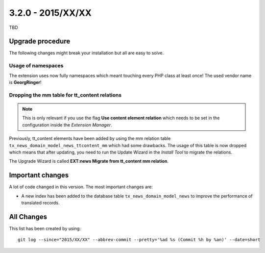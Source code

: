 

3.2.0 - 2015/XX/XX
------------------

TBD

Upgrade procedure
=================

The following changes might break your installation but all are easy to solve.

Usage of namespaces
^^^^^^^^^^^^^^^^^^^

The extension uses now fully namespaces which meant touching every PHP class at least once!
The used vendor name is **GeorgRinger**!

Dropping the mm table for tt_content relations
^^^^^^^^^^^^^^^^^^^^^^^^^^^^^^^^^^^^^^^^^^^^^^

.. note::
	This is only relevant if you use the flag **Use content element relation** which needs to be set
	in the configuration inside the *Extension Manager*.

Previously, tt_content elements have been added by using the mm relation table ``tx_news_domain_model_news_ttcontent_mm`` which had some drawbacks.
The usage of this table is now dropped which means that after updating, you need to run the Update Wizard in the *Install Tool* to migrate the relations.

The Upgrade Wizard is called **EXT:news Migrate from tt_content mm relation**.

Important changes
=================

A lot of code changed in this version. The most important changes are:

* A new index has been added to the database table ``tx_news_domain_model_news`` to improve the performance of translated records.

All Changes
===========

This list has been created by using: ::

	git log --since="2015/XX/XX" --abbrev-commit --pretty='%ad %s (Commit %h by %an)' --date=short
